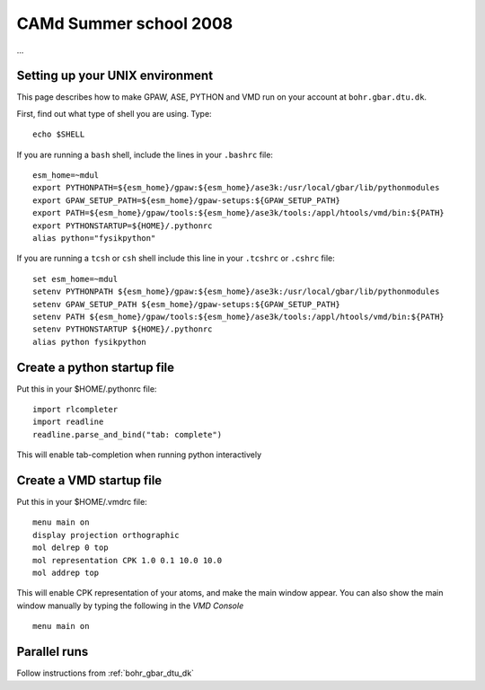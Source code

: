 .. _summerschool:

=======================
CAMd Summer school 2008
=======================

...

Setting up your UNIX environment
================================

This page describes how to make GPAW, ASE, PYTHON and VMD run on your
account at ``bohr.gbar.dtu.dk``.

First, find out what type of shell you are using.  Type::

  echo $SHELL

If you are running a ``bash`` shell, include the lines in your ``.bashrc``
file::

     esm_home=~mdul
     export PYTHONPATH=${esm_home}/gpaw:${esm_home}/ase3k:/usr/local/gbar/lib/pythonmodules
     export GPAW_SETUP_PATH=${esm_home}/gpaw-setups:${GPAW_SETUP_PATH}
     export PATH=${esm_home}/gpaw/tools:${esm_home}/ase3k/tools:/appl/htools/vmd/bin:${PATH}
     export PYTHONSTARTUP=${HOME}/.pythonrc
     alias python="fysikpython"

If you are running a ``tcsh`` or ``csh`` shell include this line in your
``.tcshrc`` or ``.cshrc`` file::

    set esm_home=~mdul
    setenv PYTHONPATH ${esm_home}/gpaw:${esm_home}/ase3k:/usr/local/gbar/lib/pythonmodules
    setenv GPAW_SETUP_PATH ${esm_home}/gpaw-setups:${GPAW_SETUP_PATH}
    setenv PATH ${esm_home}/gpaw/tools:${esm_home}/ase3k/tools:/appl/htools/vmd/bin:${PATH}
    setenv PYTHONSTARTUP ${HOME}/.pythonrc
    alias python fysikpython


Create a python startup file
============================
Put this in your $HOME/.pythonrc file::

    import rlcompleter
    import readline
    readline.parse_and_bind("tab: complete")

This will enable tab-completion when running python interactively

Create a VMD startup file
============================
Put this in your $HOME/.vmdrc file::
  
  menu main on
  display projection orthographic
  mol delrep 0 top
  mol representation CPK 1.0 0.1 10.0 10.0
  mol addrep top

This will enable CPK representation of your atoms, and make the main
window appear.  You can also show the main window manually by typing
the following in the *VMD Console* ::

  menu main on


Parallel runs
=============

Follow instructions from :ref:`bohr_gbar_dtu_dk`
